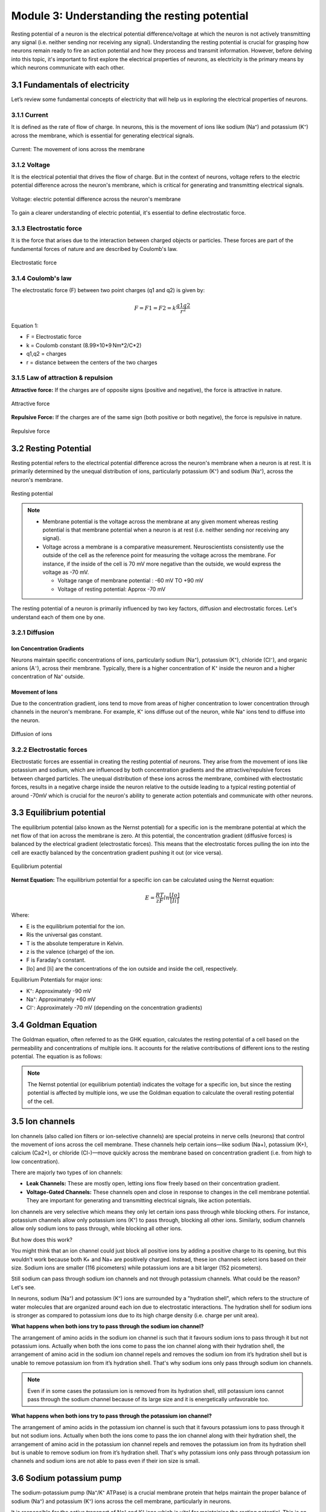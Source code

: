 .. _basics-of-neuroscience-module-3:

Module 3: Understanding the resting potential
###############################################

.. |Na+| replace:: Na\ :sup:`+`\
.. |Cl-| replace:: Cl\ :sup:`-`\
.. |Ca2+| replace:: Ca\ :sup:`2+`\
.. |K+| replace:: K\ :sup:`+`\

Resting potential of a neuron is the electrical potential difference/voltage at which the neuron is not 
actively transmitting any signal (i.e. neither sending nor receiving any signal). Understanding the 
resting potential is crucial for grasping how neurons remain ready to fire an action potential and how 
they process and transmit information. However, before delving into this topic, it's important to first 
explore the electrical properties of neurons, as electricity is the primary means by which neurons 
communicate with each other.

3.1 Fundamentals of electricity
*********************************

Let’s review some fundamental concepts of electricity that will help us in exploring the electrical properties of neurons.

3.1.1 Current
==============

It is defined as the rate of flow of charge. In neurons, this is the movement of ions like sodium (Na⁺) 
and potassium (K⁺) across the membrane, which is essential for generating electrical signals.

.. figure:: ../media/current.*
   :align: center
   :alt: current in neurons

   Current: The movement of ions across the membrane

3.1.2 Voltage
==============

It is the electrical potential that drives the flow of charge. But in the context of neurons, voltage 
refers to the electric potential difference across the neuron's membrane, which is critical for 
generating and transmitting electrical signals.

.. figure:: ../media/voltage.*
   :align: center
   :alt: voltage in neurons

   Voltage: electric potential difference across the neuron's membrane

To gain a clearer understanding of electric potential, it's essential to define electrostatic force.

3.1.3 Electrostatic force
==========================

It is the force that arises due to the interaction between charged objects or particles. These forces 
are part of the fundamental forces of nature and are described by Coulomb's law.

.. figure:: ../media/electrostatic-force.*
   :align: center
   :alt: electrostatic force

   Electrostatic force

3.1.4 Coulomb's law
====================

The electrostatic force (F) between two point charges (q1​ and q2) is given by:

.. math::
   
   F= F1= F2= k\frac{q1q2}{r^2}

Equation 1:

- F = Electrostatic force
- k = Coulomb constant (8.99×10*9 Nm*2/C*2)
- q1,q2 = charges
- r = distance between the centers of the two charges

3.1.5 Law of attraction & repulsion
====================================

**Attractive force:** If the charges are of opposite signs (positive and negative), the force is attractive in nature.

.. figure:: ../media/attractive-forces.*
   :align: center
   :alt: Attractive force

   Attractive force

**Repulsive Force:** If the charges are of the same sign (both positive or both negative), the force is repulsive in nature.

.. figure:: ../media/repulsive-forces.*
   :align: center
   :alt: Repulsive force

   Repulsive force

3.2 Resting Potential
**********************

Resting potential refers to the electrical potential difference across the neuron's membrane when a 
neuron is at rest. It is primarily determined by the unequal distribution of ions, particularly 
potassium (K⁺) and sodium (Na⁺), across the neuron's membrane.

.. figure:: ../media/resting-potential.*
   :align: center
   :alt: Resting potential

   Resting potential

.. note::

   - Membrane potential is the voltage across the membrane at any given moment whereas resting potential is that membrane potential when a neuron is at rest (i.e. neither sending nor receiving any signal).
   -  Voltage across a membrane is a comparative measurement. Neuroscientists consistently use the outside of the cell as the reference point for measuring the voltage across the membrane. For instance, if the inside of the cell is 70 mV more negative than the outside, we would express the voltage as -70 mV.
      
      - Voltage range of membrane potential : -60 mV TO +90 mV
      - Voltage of resting potential: Approx -70 mV

The resting potential of a neuron is primarily influenced by two key factors, diffusion and electrostatic forces. Let's understand each of them one by one.

3.2.1 Diffusion
================

Ion Concentration Gradients
-----------------------------

Neurons maintain specific concentrations of ions, particularly sodium (Na⁺), potassium (K⁺), chloride (Cl⁻), and organic anions (A⁻), across their membrane. Typically, there is a higher concentration of K⁺ inside the neuron and a higher concentration of Na⁺ outside.

Movement of Ions
-----------------

Due to the concentration gradient, ions tend to move from areas of higher concentration to lower concentration through channels in the neuron's membrane. For example, K⁺ ions diffuse out of the neuron, while Na⁺ ions tend to diffuse into the neuron.

.. figure:: ../media/diffusion.*
   :align: center
   :alt: Diffusion of ions

   Diffusion of ions

3.2.2 Electrostatic forces
===========================

Electrostatic forces are essential in creating the resting potential of neurons. They arise from the movement of ions like potassium and sodium, which are influenced by both concentration gradients and the attractive/repulsive forces between charged particles.  The unequal distribution of these ions across the membrane, combined with electrostatic forces, results in a negative charge inside the neuron relative to the outside leading to a typical resting potential of around -70mV which is crucial for the neuron's ability to generate action potentials and communicate with other neurons.

3.3 Equilibrium potential
***************************

The equilibrium potential (also known as the Nernst potential) for a specific ion is the membrane potential at which the net flow of that ion across the membrane is zero. At this potential, the concentration gradient (diffusive forces) is balanced by the electrical gradient (electrostatic forces). This means that the electrostatic forces pulling the ion into the cell are exactly balanced by the concentration gradient pushing it out (or vice versa).

.. figure:: ../media/equilibrium-potential.*
   :align: center
   :alt: Equilibrium potential

   Equilibrium potential

**Nernst Equation:** The equilibrium potential for a specific ion can be calculated using the Nernst equation:

.. math::

   E = \frac{RT}{zF} ln \frac{[Io]}{[Ii]} 

Where:

- E​ is the equilibrium potential for the ion.
- Ris the universal gas constant.
- T is the absolute temperature in Kelvin.
- z is the valence (charge) of the ion.
- F is Faraday's constant.
- [Io] ​and [Ii]​ are the concentrations of the ion outside and inside the cell, respectively.

Equilibrium Potentials for major ions:

- K⁺: Approximately -90 mV
- Na⁺: Approximately +60 mV
- Cl⁻: Approximately -70 mV (depending on the concentration gradients)

3.4 Goldman Equation
*********************

The Goldman equation, often referred to as the GHK equation, calculates the resting potential of a cell based on the permeability and concentrations of multiple ions. It accounts for the relative contributions of different ions to the resting potential. The equation is as follows:

.. todo:: Add formula

.. note:: The Nernst potential (or equilibrium potential) indicates the voltage for a specific ion, but since the resting potential is affected by multiple ions, we use the Goldman equation to calculate the overall resting potential of the cell.

3.5 Ion channels
*****************

Ion channels (also called ion filters or ion-selective channels) are special proteins in nerve cells (neurons) that control the movement of ions across the cell membrane. These channels help certain ions—like sodium (Na+), potassium (K+), calcium (Ca2+), or chloride (Cl-)—move quickly across the membrane based on concentration gradient  (i.e. from high to low concentration).

There are majorly two types of ion channels:

- **Leak Channels:** These are mostly open, letting ions flow freely based on their concentration gradient.
- **Voltage-Gated Channels:** These channels open and close in response to changes in the cell membrane potential. They are important for generating and transmitting electrical signals, like action potentials.

.. todo:: Add graphic for both the channels

Ion channels are very selective which means they only let certain ions pass through while blocking others. For instance, potassium channels allow only potassium ions (K⁺) to pass through, blocking all other ions. Similarly, sodium channels allow only sodium ions to pass through, while blocking all other ions.

But how does this work?

You might think that an ion channel could just block all positive ions by adding a positive charge to its opening, but this wouldn’t work because both K+ and Na+ are positively charged. Instead, these ion channels select ions based on their size. Sodium ions are smaller (116 picometers) while potassium ions are a bit larger (152 picometers).

Still sodium can pass through sodium ion channels and not through potassium channels. What could be the reason? Let's see.

In neurons, sodium (Na⁺) and potassium (K⁺) ions are surrounded by a "hydration shell", which refers to the structure of water molecules that are organized around each ion due to electrostatic interactions. The hydration shell for sodium ions is stronger as compared to potassium ions due to its high charge density (i.e. charge per unit area).

**What happens when both ions try to pass through the sodium ion channel?**

The arrangement of amino acids in the sodium ion channel is such that it favours sodium ions to pass through it but not potassium ions. Actually when both the ions come to pass the ion channel along with their hydration shell, the arrangement of amino acid in the sodium ion channel repels and removes the sodium ion from it’s hydration shell but is unable to remove potassium ion from it’s hydration shell. That's why sodium ions only pass through sodium ion channels.

.. todo:: Add graphic for sodium ion channel

.. note:: Even if in some cases the potassium ion is removed from its hydration shell, still potassium ions cannot pass through the sodium channel because of its large size and it is energetically unfavorable too.

**What happens when both ions try to pass through the potassium ion channel?**

The arrangement of amino acids in the potassium ion channel is such that it favours potassium ions to pass through it but not sodium ions. Actually when both the ions come to pass the ion channel along with their hydration shell, the arrangement of amino acid in the potassium ion channel repels and removes the potassium ion from its hydration shell but is unable to remove sodium ion from it’s hydration shell. That's why potassium ions only pass through potassium ion channels and sodium ions are not able to pass even if their ion size is small.

.. todo:: Add graphic for potassium ion channel

3.6 Sodium potassium pump
**************************

The sodium-potassium pump (Na⁺/K⁺ ATPase) is a crucial membrane protein that helps maintain the proper balance of sodium (Na⁺) and potassium (K⁺) ions across the cell membrane, particularly in neurons.

It is responsible for the active transport of Na⁺ and K⁺ ions which is vital for maintaining the resting potential. This is an energy-dependent process and the sodium potassium pump uses energy generated by the hydrolysis of ATP into ADP + Pi to move Na+ and K+ ions against their natural concentration gradients (i.e. from high to low concentration).

Adenosine triphosphate  → Adenosine diphosphate + phosphate ion 

(ATP → ADP + Pi)

.. note:: Active Transport is a process that involves the movement of molecules from a region of lower concentration to a region of higher concentration against their natural concentration gradient.

Function of the Sodium-Potassium Pump
======================================

Typically there is a higher concentration of sodium outside the cell and higher concentration of potassium ions inside the cell.

The sodium potassium pump moves 3 Na⁺ ions out of the neuron and 2 K⁺ ions into the neuron with every cycle. This results in a net export of positive charge from the neuron, contributing to the negative resting membrane potential.

.. figure:: ../media/sodium-potassium-pump.*
   :align: center
   :alt: Sodium-Potassium pump

   Sodium-Potassium Pump

.. note::
   1. The pump helps maintain the electrochemical gradient essential for the resting potential, which is typically around -70 mV in neurons. This gradient is crucial for the generation of action potentials.
   2. Action potential is a rapid, transient change in the electrical charge across the membrane of a neuron that allows it to transmit signals along its axon. It is the fundamental mechanism by which neurons communicate with one another and with other cells.

.. admonition:: Fun fact

   The sodium potassium pump consumes approximately 70% energy of the nerve cell.

